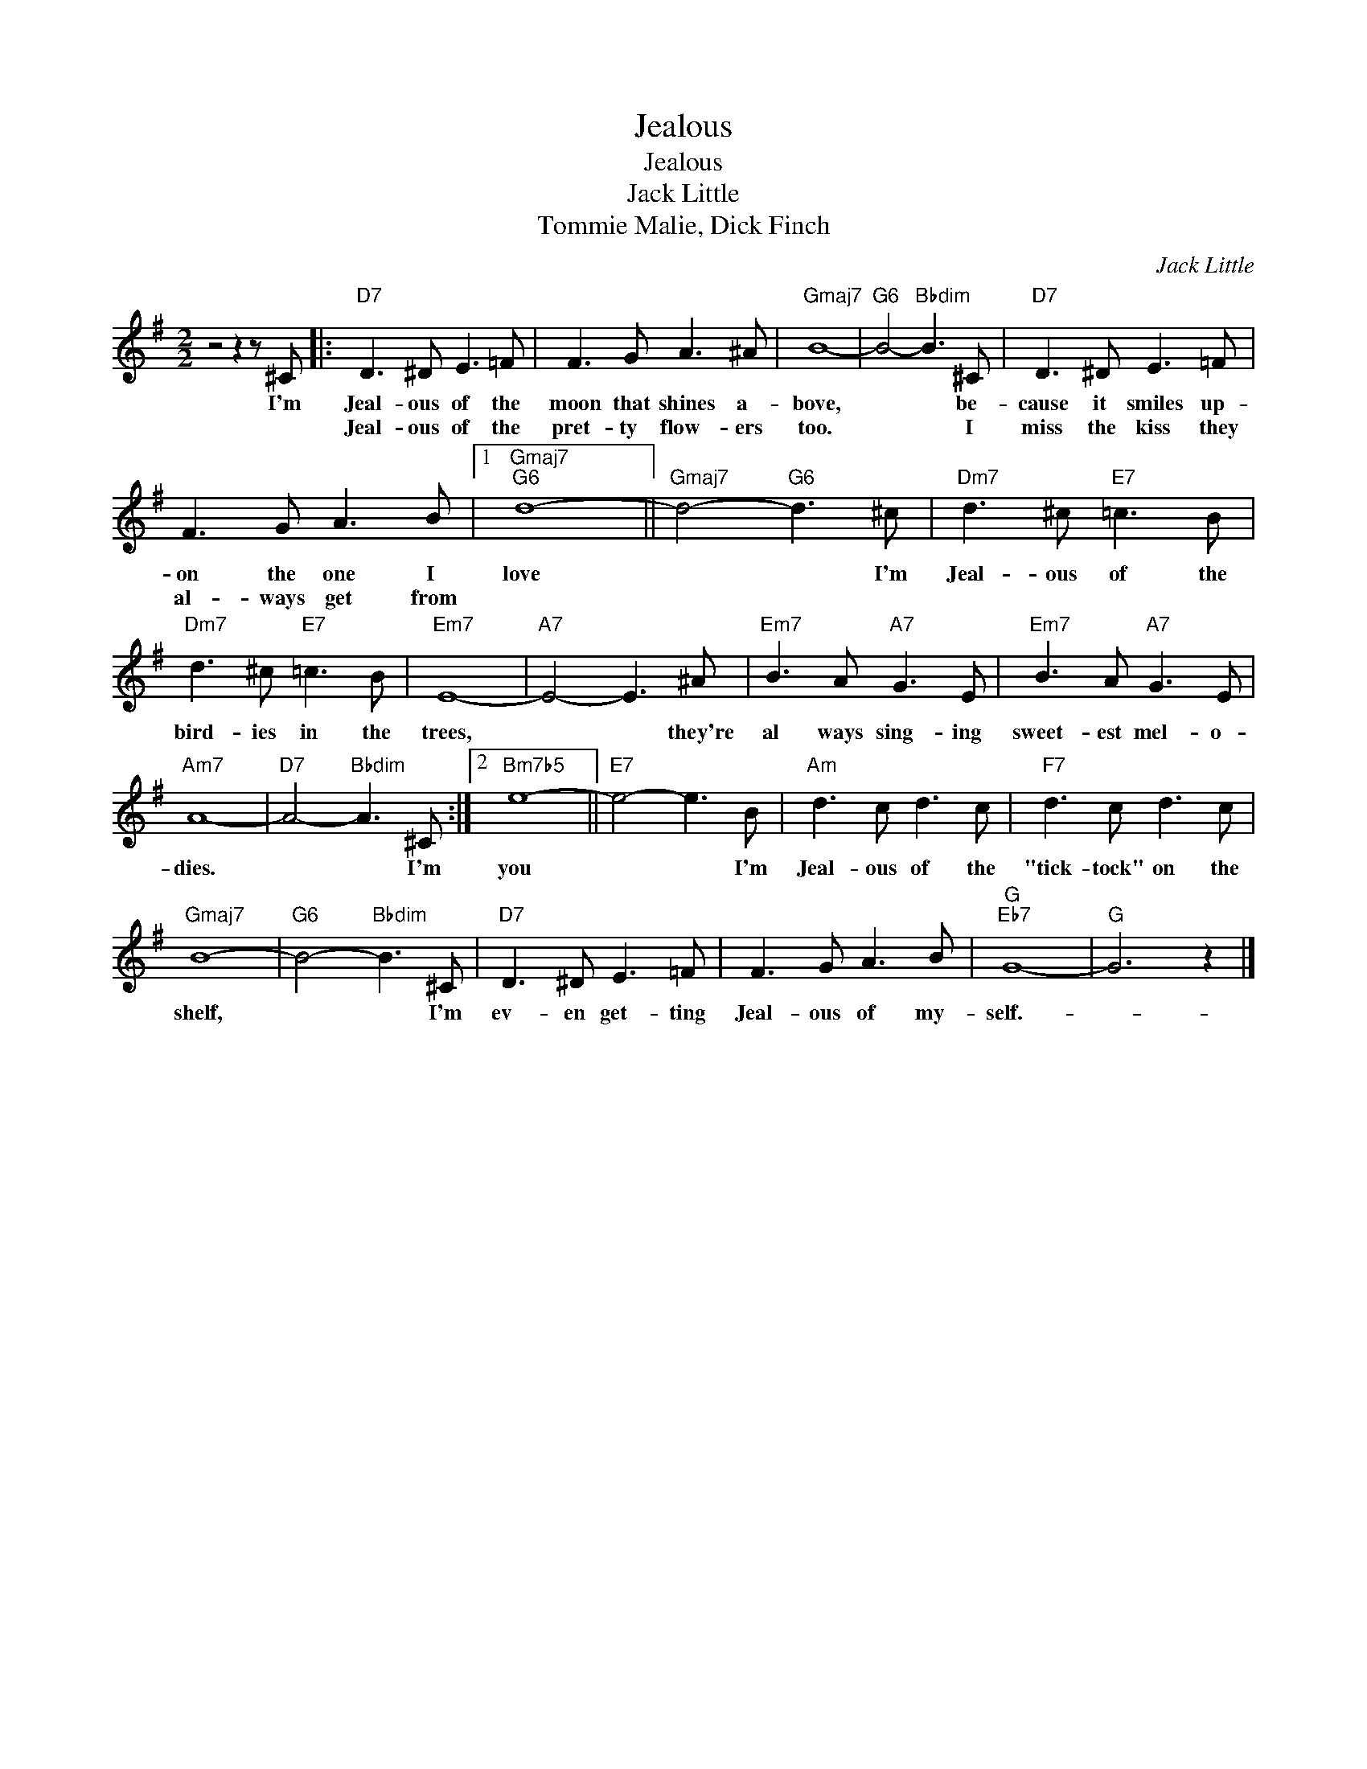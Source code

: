 X:1
T:Jealous
T:Jealous
T:Jack Little
T:Tommie Malie, Dick Finch
C:Jack Little
Z:All Rights Reserved
L:1/8
M:2/2
K:G
V:1 treble 
%%MIDI program 40
%%MIDI control 7 100
%%MIDI control 10 64
V:1
 z4 z2 z ^C |:"D7" D3 ^D E3 =F | F3 G A3 ^A |"Gmaj7" B8- |"G6" B4-"Bbdim" B3 ^C |"D7" D3 ^D E3 =F | %6
w: I'm|Jeal- ous of the|moon that shines a-|bove,|* * be-|cause it smiles up-|
w: |Jeal- ous of the|pret- ty flow- ers|too.|* * I|miss the kiss they|
 F3 G A3 B |1"Gmaj7""G6" d8- ||"Gmaj7" d4-"G6" d3 ^c |"Dm7" d3 ^c"E7" =c3 B | %10
w: on the one I|love|* * I'm|Jeal- ous of the|
w: al- ways get from||||
"Dm7" d3 ^c"E7" =c3 B |"Em7" E8- |"A7" E4- E3 ^A |"Em7" B3 A"A7" G3 E |"Em7" B3 A"A7" G3 E | %15
w: bird- ies in the|trees,|* * they're|al ways sing- ing|sweet- est mel- o-|
w: |||||
"Am7" A8- |"D7" A4-"Bbdim" A3 ^C :|2"Bm7b5" e8- ||"E7" e4- e3 B |"Am" d3 c d3 c |"F7" d3 c d3 c | %21
w: dies.|* * I'm|you|* * I'm|Jeal- ous of the|"tick- tock" on the|
w: ||||||
"Gmaj7" B8- |"G6" B4-"Bbdim" B3 ^C |"D7" D3 ^D E3 =F | F3 G A3 B |"G""Eb7" G8- |"G" G6 z2 |] %27
w: shelf,|* * I'm|ev- en get- ting|Jeal- ous of my-|self.-||
w: ||||||

